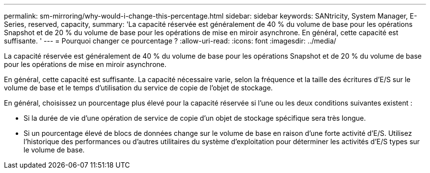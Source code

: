 ---
permalink: sm-mirroring/why-would-i-change-this-percentage.html 
sidebar: sidebar 
keywords: SANtricity, System Manager, E-Series, reserved, capacity, 
summary: 'La capacité réservée est généralement de 40 % du volume de base pour les opérations Snapshot et de 20 % du volume de base pour les opérations de mise en miroir asynchrone. En général, cette capacité est suffisante. ' 
---
= Pourquoi changer ce pourcentage ?
:allow-uri-read: 
:icons: font
:imagesdir: ../media/


[role="lead"]
La capacité réservée est généralement de 40 % du volume de base pour les opérations Snapshot et de 20 % du volume de base pour les opérations de mise en miroir asynchrone.

En général, cette capacité est suffisante. La capacité nécessaire varie, selon la fréquence et la taille des écritures d'E/S sur le volume de base et le temps d'utilisation du service de copie de l'objet de stockage.

En général, choisissez un pourcentage plus élevé pour la capacité réservée si l'une ou les deux conditions suivantes existent :

* Si la durée de vie d'une opération de service de copie d'un objet de stockage spécifique sera très longue.
* Si un pourcentage élevé de blocs de données change sur le volume de base en raison d'une forte activité d'E/S. Utilisez l'historique des performances ou d'autres utilitaires du système d'exploitation pour déterminer les activités d'E/S types sur le volume de base.

